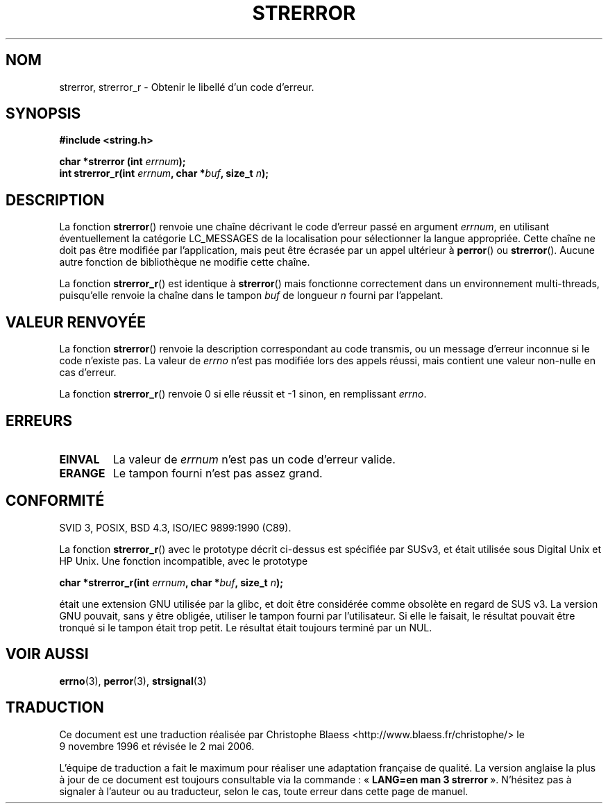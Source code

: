 .\" Copyright (C) 1993 David Metcalfe (david@prism.demon.co.uk)
.\"
.\" Permission is granted to make and distribute verbatim copies of this
.\" manual provided the copyright notice and this permission notice are
.\" preserved on all copies.
.\"
.\" Permission is granted to copy and distribute modified versions of this
.\" manual under the conditions for verbatim copying, provided that the
.\" entire resulting derived work is distributed under the terms of a
.\" permission notice identical to this one
.\"
.\" Since the Linux kernel and libraries are constantly changing, this
.\" manual page may be incorrect or out-of-date.  The author(s) assume no
.\" responsibility for errors or omissions, or for damages resulting from
.\" the use of the information contained herein.  The author(s) may not
.\" have taken the same level of care in the production of this manual,
.\" which is licensed free of charge, as they might when working
.\" professionally.
.\"
.\" Formatted or processed versions of this manual, if unaccompanied by
.\" the source, must acknowledge the copyright and authors of this work.
.\"
.\" References consulted:
.\"     Linux libc source code
.\"     Lewine's _POSIX Programmer's Guide_ (O'Reilly & Associates, 1991)
.\"     386BSD man pages
.\" Modified Sat Jul 24 18:05:30 1993 by Rik Faith (faith@cs.unc.edu)
.\" Modified Fri Feb 16 14:25:17 1996 by Andries Brouwer (aeb@cwi.nl)
.\" Modified Sun Jul 21 20:55:44 1996 by Andries Brouwer (aeb@cwi.nl)
.\" Modified Mon Oct 15 21:16:25 2001 by John Levon <moz@compsoc.man.ac.uk>
.\" Modified Tue Oct 16 00:04:43 2001 by Andries Brouwer <aeb@cwi.nl>
.\" Modified Fri Jun 20 03:04:30 2003 by Andries Brouwer <aeb@cwi.nl>
.\"
.\" Traduction 09/11/1996 par Christophe Blaess (ccb@club-internet.fr)
.\" Màj 26/01/2002 LDP-1.47
.\" Màj 21/07/2003 LDP-1.56
.\" Màj 01/05/2006 LDP-1.67.1
.\"
.TH STRERROR 3 "16 octobre 2001" LDP "Manuel du programmeur Linux"
.SH NOM
strerror, strerror_r \- Obtenir le libellé d'un code d'erreur.
.SH SYNOPSIS
.nf
.B #include <string.h>
.sp
.BI "char *strerror (int " errnum );
.br
.BI "int strerror_r(int " errnum ", char *" buf ", size_t " n );
.fi
.SH DESCRIPTION
La fonction
.BR strerror ()
renvoie une chaîne décrivant le code d'erreur passé en argument
.IR errnum ,
en utilisant éventuellement la catégorie LC_MESSAGES de la localisation
pour sélectionner la langue appropriée.
Cette chaîne ne doit pas être modifiée par l'application, mais peut
être écrasée par un appel ultérieur à
.BR perror ()
ou
.BR strerror ().
Aucune autre fonction de bibliothèque ne modifie cette chaîne.

La fonction
.BR strerror_r ()
est identique à
.BR strerror ()
mais fonctionne correctement dans un environnement multi-threads, puisqu'elle
renvoie la chaîne dans le tampon
.I buf
de longueur
.I n
fourni par l'appelant.

.SH "VALEUR RENVOYÉE"
La fonction \fBstrerror\fP() renvoie la description correspondant au code
transmis, ou un message d'erreur inconnue si le code n'existe pas.
La valeur de \fIerrno\fP n'est pas modifiée lors des appels réussi, mais
contient une valeur non-nulle en cas d'erreur.

La fonction \fBstrerror_r\fP() renvoie 0 si elle réussit et \-1 sinon,
en remplissant \fIerrno\fP.

.SH ERREURS
.TP
.B EINVAL
La valeur de
.I errnum
n'est pas un code d'erreur valide.
.TP
.B ERANGE
Le tampon fourni n'est pas assez grand.

.SH CONFORMITÉ
SVID 3, POSIX, BSD 4.3, ISO/IEC 9899:1990 (C89).

La fonction
.BR strerror_r ()
avec le prototype décrit ci-dessus est spécifiée par SUSv3, et était utilisée
sous Digital Unix et HP Unix. Une fonction incompatible, avec le prototype
.sp
.BI "char *strerror_r(int " errnum ", char *" buf ", size_t " n );
.sp
était une extension GNU utilisée par la glibc, et doit être considérée comme
obsolète en regard de SUS v3.
La version GNU pouvait, sans y être obligée, utiliser le tampon fourni par
l'utilisateur. Si elle le faisait, le résultat pouvait être tronqué si
le tampon était trop petit. Le résultat était toujours terminé par un NUL.
.SH "VOIR AUSSI"
.BR errno (3),
.BR perror (3),
.BR strsignal (3)
.SH TRADUCTION
.PP
Ce document est une traduction réalisée par Christophe Blaess
<http://www.blaess.fr/christophe/> le 9\ novembre\ 1996
et révisée le 2\ mai\ 2006.
.PP
L'équipe de traduction a fait le maximum pour réaliser une adaptation
française de qualité. La version anglaise la plus à jour de ce document est
toujours consultable via la commande\ : «\ \fBLANG=en\ man\ 3\ strerror\fR\ ».
N'hésitez pas à signaler à l'auteur ou au traducteur, selon le cas, toute
erreur dans cette page de manuel.
